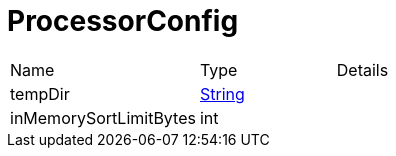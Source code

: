 = ProcessorConfig



[cols="1,1a,4a",stripes=even]
|===
| Name
| Type
| Details


| [[tempDir]]tempDir
| link:https://docs.oracle.com/en/java/javase/21/docs/api/java.base/java/lang/String.html[String]
| 
| [[inMemorySortLimitBytes]]inMemorySortLimitBytes
| int
| 
|===
